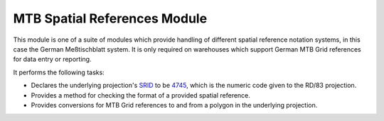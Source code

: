 MTB Spatial References Module
-----------------------------

This module is one of a suite of modules which provide handling of different spatial
reference notation systems, in this case the German Meßtischblatt system. It is only
required on warehouses which support German MTB Grid references for data entry or
reporting.

It performs the following tasks:

* Declares the underlying projection's `SRID <http://en.wikipedia.org/wiki/SRID>`_ to be 
  `4745 <http://spatialreference.org/ref/epsg/4745/>`_, which is the numeric code given to
  the RD/83 projection.
* Provides a method for checking the format of a provided spatial reference.
* Provides conversions for MTB Grid references to and from a polygon in the underlying 
  projection.